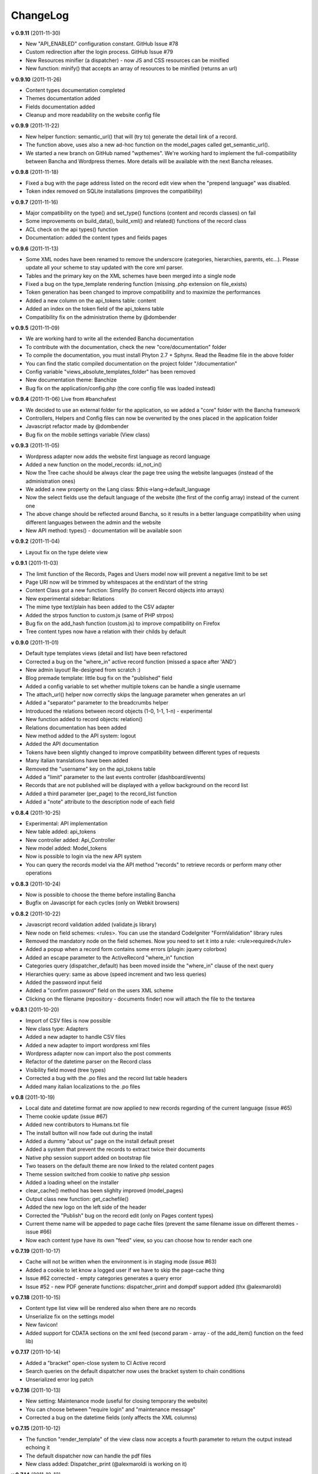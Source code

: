 ######################
ChangeLog
######################

**v 0.9.11** (2011-11-30)

- New "API_ENABLED" configuration constant. GitHub Issue #78 
- Custom redirection after the login process. GitHub Issue #79
- New Resources minifier (a dispatcher) - now JS and CSS resources can be minified
- New function: minify() that accepts an array of resources to be minified (returns an url)

**v 0.9.10** (2011-11-26)

- Content types documentation completed
- Themes documentation added
- Fields documentation added
- Cleanup and more readability on the website config file


**v 0.9.9** (2011-11-22)

- New helper function: semantic_url() that will (try to) generate the detail link of a record.
- The function above, uses also a new ad-hoc function on the model_pages called get_semantic_url().
- We started a new branch on GitHub named "wpthemes". We're working hard to implement the full-compatibility between Bancha and Wordpress themes. More details will be available with the next Bancha releases.


**v 0.9.8** (2011-11-18)

- Fixed a bug with the page address listed on the record edit view when the "prepend language" was disabled.
- Token index removed on SQLite installations (improves the compatibility)


**v 0.9.7** (2011-11-16)

- Major compatibility on the type() and set_type() functions (content and records classes) on fail
- Some improvements on build_data(), build_xml() and related() functions of the record class
- ACL check on the api types() function
- Documentation: added the content types and fields pages


**v 0.9.6** (2011-11-13)

- Some XML nodes have been renamed to remove the underscore (categories, hierarchies, parents, etc...). Please update all your scheme to stay updated with the core xml parser.
- Tables and the primary key on the XML schemes have been merged into a single node
- Fixed a bug on the type_template rendering function (missing .php extension on file_exists)
- Token generation has been changed to improve compatibility and to maximize the performances
- Added a new column on the api_tokens table: content
- Added an index on the token field of the api_tokens table
- Compatibility fix on the administration theme by @dombender

**v 0.9.5** (2011-11-09)

- We are working hard to write all the extended Bancha documentation
- To contribute with the documentation, check the new "core/documentation" folder
- To compile the documentation, you must install Phyton 2.7 + Sphynx. Read the Readme file in the above folder
- You can find the static compiled documentation on the project folder "/documentation"
- Config variable "views_absolute_templates_folder" has been removed
- New documentation theme: Banchize
- Bug fix on the application/config.php (the core config file was loaded instead)


**v 0.9.4** (2011-11-06) Live from #banchafest

- We decided to use an external folder for the application, so we added a "core" folder with the Bancha framework
- Controllers, Helpers and Config files can now be overwrited by the ones placed in the application folder
- Javascript refactor made by @dombender
- Bug fix on the mobile settings variable (View class)


**v 0.9.3** (2011-11-05)

- Wordpress adapter now adds the website first language as record language
- Added a new function on the model_records: id_not_in()
- Now the Tree cache should be always clear the page tree using the website languages (instead of the administration ones)
- We added a new property on the Lang class: $this->lang->default_language
- Now the select fields use the default language of the website (the first of the config array) instead of the current one
- The above change should be reflected around Bancha, so it results in a better language compatibility when using different languages between the admin and the website
- New API method: types() - documentation will be available soon

**v 0.9.2** (2011-11-04)

- Layout fix on the type delete view


**v 0.9.1** (2011-11-03)

- The limit function of the Records, Pages and Users model now will prevent a negative limit to be set
- Page URI now will be trimmed by whitespaces at the end/start of the string
- Content Class got a new function: Simplify (to convert Record objects into arrays)
- New experimental sidebar: Relations
- The mime type text/plain has been added to the CSV adapter
- Added the strpos function to custom.js (same of PHP strpos)
- Bug fix on the add_hash function (custom.js) to improve compatibility on Firefox
- Tree content types now have a relation with their childs by default

**v 0.9.0** (2011-11-01)

- Default type templates views (detail and list) have been refactored
- Corrected a bug on the "where_in" active record function (missed a space after 'AND')
- New admin layout! Re-designed from scratch :)
- Blog premade template: little bug fix on the "published" field
- Added a config variable to set whether multiple tokens can be handle a single username
- The attach_url() helper now correctly skips the language parameter when generates an url
- Added a "separator" parameter to the breadcrumbs helper
- Introduced the relations between record objects (1-0, 1-1, 1-n) - experimental
- New function added to record objects: relation()
- Relations documentation has been added
- New method added to the API system: logout
- Added the API documentation
- Tokens have been slightly changed to improve compatibility between different types of requests
- Many italian translations have been added
- Removed the "username" key on the api_tokens table
- Added a "limit" parameter to the last events controller (dashboard/events)
- Records that are not published will be displayed with a yellow background on the record list
- Added a third parameter (per_page) to the record_list function
- Added a "note" attribute to the description node of each field


**v 0.8.4** (2011-10-25)

- Experimental: API implementation
- New table added: api_tokens
- New controller added: Api_Controller
- New model added: Model_tokens
- Now is possible to login via the new API system
- You can query the records model via the API method "records" to retrieve records or perform many other operations


**v 0.8.3** (2011-10-24)

- Now is possible to choose the theme before installing Bancha
- Bugfix on Javascript for each cycles (only on Webkit browsers)


**v 0.8.2** (2011-10-22)

- Javascript record validation added (validate.js library)
- New node on field schemes: <rules>. You can use the standard CodeIgniter "FormValidation" library rules
- Removed the mandatory node on the field schemes. Now you need to set it into a rule: <rule>required</rule>
- Added a popup when a record form contains some errors (plugin: jquery colorbox)
- Added an escape parameter to the ActiveRecord "where_in" function
- Categories query (dispatcher_default) has been moved inside the "where_in" clause of the next query
- Hierarchies query: same as above (speed increment and two less queries)
- Added the password input field
- Added a "confirm password" field on the users XML scheme
- Clicking on the filename (repository - documents finder) now will attach the file to the textarea


**v 0.8.1** (2011-10-20)

- Import of CSV files is now possible
- New class type: Adapters
- Added a new adapter to handle CSV files
- Added a new adapter to import wordpress xml files
- Wordpress adapter now can import also the post comments
- Refactor of the datetime parser on the Record class
- Visibility field moved (tree types)
- Corrected a bug with the .po files and the record list table headers
- Added many italian localizations to the .po files


**v 0.8** (2011-10-19)

- Local date and datetime format are now applied to new records regarding of the current language (issue #65)
- Theme cookie update (issue #67)
- Added new contributors to Humans.txt file
- The install button will now fade out during the install
- Added a dummy "about us" page on the install default preset
- Added a system that prevent the records to extract twice their documents
- Native php session support added on bootstrap file
- Two teasers on the default theme are now linked to the related content pages
- Theme session switched from cookie to native php session
- Added a loading wheel on the installer
- clear_cache() method has been slighlty improved (model_pages)
- Output class new function: get_cachefile()
- Added the new logo on the left side of the header
- Corrected the "Publish" bug on the record edit (only on Pages content types)
- Current theme name will be appeded to page cache files (prevent the same filename issue on different themes - issue #66)
- Now each content type have its own "feed" view, so you can choose how to render each one

**v 0.7.19** (2011-10-17)

- Cache will not be written when the environment is in staging mode (issue #63)
- Added a cookie to let know a logged user if we have to skip the page-cache thing
- Issue #62 corrected - empty categories generates a query error
- Issue #52 - new PDF generate functions: dispatcher_print and dompdf support added (thx @alexmaroldi)

**v 0.7.18** (2011-10-15)

- Content type list view will be rendered also when there are no records
- Unserialize fix on the settings model
- New favicon!
- Added support for CDATA sections on the xml feed (second param - array - of the add_item() function on the feed lib)

**v 0.7.17** (2011-10-14)

- Added a "bracket" open-close system to CI Active record
- Search queries on the default dispatcher now uses the bracket system to chain conditions
- Unserialized error log patch


**v 0.7.16** (2011-10-13)

- New setting: Maintenance mode (useful for closing temporary the website)
- You can choose between "require login" and "maintenance message"
- Corrected a bug on the datetime fields (only affects the XML columns)


**v 0.7.15** (2011-10-12)

- The function "render_template" of the view class now accepts a fourth parameter to return the output instead echoing it
- The default dispatcher now can handle the pdf files
- New class added: Dispatcher_print (@alexmaroldi is working on it)


**v 0.7.14** (2011-10-12)

- Bug fix corrected on the installer (some people were getting stuck) - thx Marco Solazzi


**v 0.7.13** (2011-10-11)

- Output class now include the GET request when making and retrieving cache files
- Date publish will not be updated when a record will be published


**v 0.7.12** (2011-10-10)

- Dispatcher limit count speed have been improved
- Adding a "search" GET param now let you filter through a content list
- Added a "or_like" function on the Records model

**v 0.7.11** (2011-10-09)

- Now is possible to change the administration public path (check the index.php bootstrap file)
- Documents will be extracted using a single query for all the records (big speed improvement)
- Filenames now will be encrypted by default when uploaded

**v 0.7.10** (2011-10-08)

- View blocks and sections are live! (experimental)
- Automatic meta description implementation
- Users got a "admin_lang" field with the language used in the administration
- Little refactors of the Settings model

**v 0.7.9** (2011-10-04)

- Experimental use of "block templates"
- Fixed a bug on the "published" field of the content types
- Image dispatcher routes now allows uppercase extensions
- Fixed a bug on the route action (website controller)


**v 0.7.8** (2011-10-03)

- Multilanguage URI support (issue #51)
- Website homepage is now a record (of type page)
- Some fixes on the footer of the front-end themes
- Language will be also included on new records if the content type supports it
- New administration panel: themes


**v 0.7.7** (2011-10-01)

- New sidebar icons (fieldset node - xml scheme)
- Description node slightly changed (xml scheme)